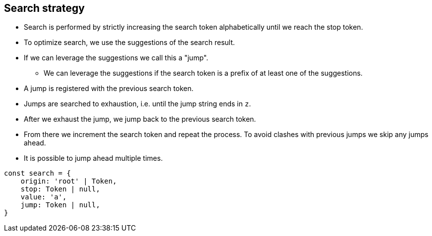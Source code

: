 == Search strategy

* Search is performed by strictly increasing the search token alphabetically until we reach the stop token.
* To optimize search, we use the suggestions of the search result.
* If we can leverage the suggestions we call this a "jump".
** We can leverage the suggestions if the search token is a prefix of at least one of the suggestions.
* A jump is registered with the previous search token.
* Jumps are searched to exhaustion, i.e. until the jump string ends in `z`.
* After we exhaust the jump, we jump back to the previous search token.
* From there we increment the search token and repeat the process.
To avoid clashes with previous jumps we skip any jumps ahead.
* It is possible to jump ahead multiple times.

[source,javascript]
....
const search = {
    origin: 'root' | Token,
    stop: Token | null,
    value: 'a',
    jump: Token | null,
}
....
